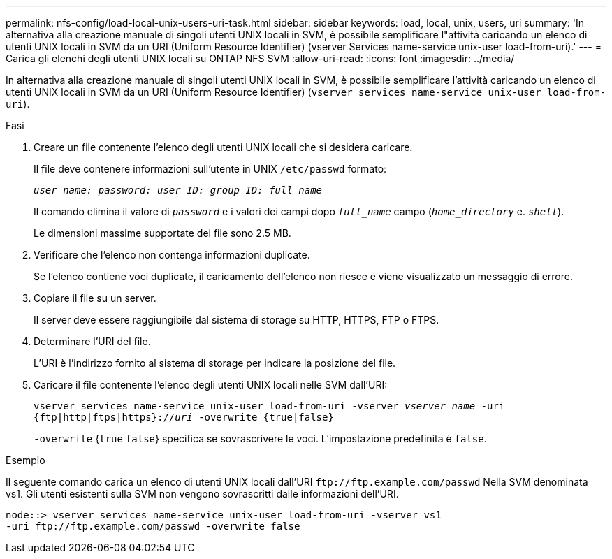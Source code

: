 ---
permalink: nfs-config/load-local-unix-users-uri-task.html 
sidebar: sidebar 
keywords: load, local, unix, users, uri 
summary: 'In alternativa alla creazione manuale di singoli utenti UNIX locali in SVM, è possibile semplificare l"attività caricando un elenco di utenti UNIX locali in SVM da un URI (Uniform Resource Identifier) (vserver Services name-service unix-user load-from-uri).' 
---
= Carica gli elenchi degli utenti UNIX locali su ONTAP NFS SVM
:allow-uri-read: 
:icons: font
:imagesdir: ../media/


[role="lead"]
In alternativa alla creazione manuale di singoli utenti UNIX locali in SVM, è possibile semplificare l'attività caricando un elenco di utenti UNIX locali in SVM da un URI (Uniform Resource Identifier) (`vserver services name-service unix-user load-from-uri`).

.Fasi
. Creare un file contenente l'elenco degli utenti UNIX locali che si desidera caricare.
+
Il file deve contenere informazioni sull'utente in UNIX `/etc/passwd` formato:

+
`_user_name: password: user_ID: group_ID: full_name_`

+
Il comando elimina il valore di `_password_` e i valori dei campi dopo `_full_name_` campo (`_home_directory_` e. `_shell_`).

+
Le dimensioni massime supportate dei file sono 2.5 MB.

. Verificare che l'elenco non contenga informazioni duplicate.
+
Se l'elenco contiene voci duplicate, il caricamento dell'elenco non riesce e viene visualizzato un messaggio di errore.

. Copiare il file su un server.
+
Il server deve essere raggiungibile dal sistema di storage su HTTP, HTTPS, FTP o FTPS.

. Determinare l'URI del file.
+
L'URI è l'indirizzo fornito al sistema di storage per indicare la posizione del file.

. Caricare il file contenente l'elenco degli utenti UNIX locali nelle SVM dall'URI:
+
`vserver services name-service unix-user load-from-uri -vserver _vserver_name_ -uri {ftp|http|ftps|https}://_uri_ -overwrite {true|false}`

+
`-overwrite` {`true` `false`} specifica se sovrascrivere le voci. L'impostazione predefinita è `false`.



.Esempio
Il seguente comando carica un elenco di utenti UNIX locali dall'URI `+ftp://ftp.example.com/passwd+` Nella SVM denominata vs1. Gli utenti esistenti sulla SVM non vengono sovrascritti dalle informazioni dell'URI.

[listing]
----
node::> vserver services name-service unix-user load-from-uri -vserver vs1
-uri ftp://ftp.example.com/passwd -overwrite false
----